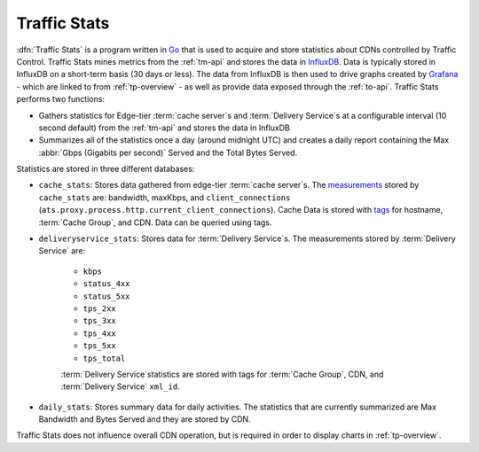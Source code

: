 ..
..
.. Licensed under the Apache License, Version 2.0 (the "License");
.. you may not use this file except in compliance with the License.
.. You may obtain a copy of the License at
..
..     http://www.apache.org/licenses/LICENSE-2.0
..
.. Unless required by applicable law or agreed to in writing, software
.. distributed under the License is distributed on an "AS IS" BASIS,
.. WITHOUT WARRANTIES OR CONDITIONS OF ANY KIND, either express or implied.
.. See the License for the specific language governing permissions and
.. limitations under the License.
..

.. _ts-overview:

*************
Traffic Stats
*************
:dfn:`Traffic Stats` is a program written in `Go <http://golang.org>`_ that is used to acquire and store statistics about CDNs controlled by Traffic Control. Traffic Stats mines metrics from the :ref:`tm-api` and stores the data in `InfluxDB <http://influxdb.com>`_. Data is typically stored in InfluxDB on a short-term basis (30 days or less). The data from InfluxDB is then used to drive graphs created by `Grafana <http://grafana.org>`_ - which are linked to from :ref:`tp-overview` - as well as provide data exposed through the :ref:`to-api`. Traffic Stats performs two functions:

- Gathers statistics for Edge-tier :term:`cache server`\ s and :term:`Delivery Service`\ s at a configurable interval (10 second default) from the :ref:`tm-api` and stores the data in InfluxDB
- Summarizes all of the statistics once a day (around midnight UTC) and creates a daily report containing the Max :abbr:`Gbps (Gigabits per second)` Served and the Total Bytes Served.

Statistics are stored in three different databases:

- ``cache_stats``: Stores data gathered from edge-tier :term:`cache server`\ s. The `measurements <https://influxdb.com/docs/v0.9/concepts/glossary.html#measurement>`_ stored by ``cache_stats`` are: bandwidth, maxKbps, and ``client_connections`` (``ats.proxy.process.http.current_client_connections``). Cache Data is stored with `tags <https://influxdb.com/docs/v0.9/concepts/glossary.html#tag>`_ for hostname, :term:`Cache Group`, and CDN. Data can be queried using tags.

- ``deliveryservice_stats``: Stores data for :term:`Delivery Service`\ s. The measurements stored by :term:`Delivery Service` are:

	- ``kbps``
	- ``status_4xx``
	- ``status_5xx``
	- ``tps_2xx``
	- ``tps_3xx``
	- ``tps_4xx``
	- ``tps_5xx``
	- ``tps_total``

	:term:`Delivery Service`\ statistics are stored with tags for :term:`Cache Group`, CDN, and :term:`Delivery Service` ``xml_id``.

- ``daily_stats``: Stores summary data for daily activities. The statistics that are currently summarized are Max Bandwidth and Bytes Served and they are stored by CDN.

Traffic Stats does not influence overall CDN operation, but is required in order to display charts in :ref:`tp-overview`.
